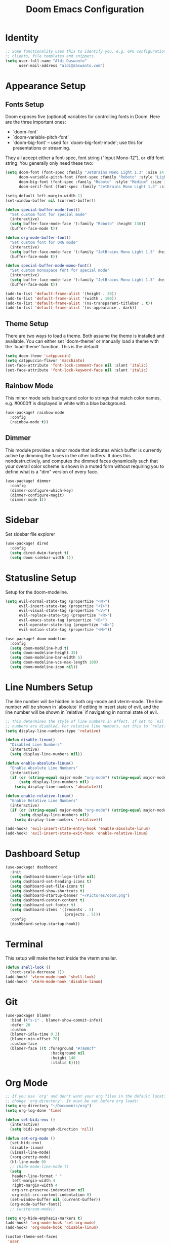 #+title: Doom Emacs Configuration

* Identity
#+begin_src emacs-lisp
;; Some functionality uses this to identify you, e.g. GPG configuration, email
;; clients, file templates and snippets.
(setq user-full-name "Aldi Daswanto"
      user-mail-address "aldi@daswanto.com")

#+end_src

* Appearance Setup

** Fonts Setup
Doom exposes five (optional) variables for controlling fonts in Doom. Here are the three important ones:
- `doom-font'
- `doom-variable-pitch-font'
- `doom-big-font' -- used for `doom-big-font-mode'; use this for presentations or streaming.

They all accept either a font-spec, font string ("Input Mono-12"), or xlfd font string. You generally only need these two:

#+begin_src emacs-lisp
(setq doom-font (font-spec :family "JetBrains Mono Light 1.3" :size 14 :style "Light" :weight 'normal :height 160)
      doom-variable-pitch-font (font-spec :family "Roboto" :style "Light" :size 12 :weight 'normal)
      doom-big-font (font-spec :family "Roboto" :style "Medium" :size 32 :weight 'normal)
      doom-serif-font (font-spec :family "JetBrains Mono Light 1.3" :size 15 :style "Light Italic" :weight 'normal :height 160))

(setq-default left-margin-width 1)
(set-window-buffer nil (current-buffer))

(defun special-buffer-mode-font()
  "Set custom font for special mode"
  (interactive)
  (setq buffer-face-mode-face '(:family "Roboto" :height 130))
  (buffer-face-mode t))

(defun org-mode-buffer-font()
  "Set custom font for ORG mode"
  (interactive)
  (setq buffer-face-mode-face '(:family "JetBrains Mono Light 1.3" :height 110))
  (buffer-face-mode t))

(defun special-buffer-mode-mono-font()
  "Set custom monospace font for special mode"
  (interactive)
  (setq buffer-face-mode-face '(:family "JetBrains Mono Light 1.3" :height 100))
  (buffer-face-mode t))

(add-to-list 'default-frame-alist '(height . 30))
(add-to-list 'default-frame-alist '(width . 180))
(add-to-list 'default-frame-alist '(ns-transparent-titlebar . t))
(add-to-list 'default-frame-alist '(ns-appearance . dark))
#+end_src

** Theme Setup

There are two ways to load a theme. Both assume the theme is installed and available. You can either set `doom-theme' or manually load a theme with the `load-theme' function. This is the default:

#+begin_src emacs-lisp
(setq doom-theme 'catppuccin)
(setq catppuccin-flavor 'macchiato)
(set-face-attribute 'font-lock-comment-face nil :slant 'italic)
(set-face-attribute 'font-lock-keyword-face nil :slant 'italic)
#+end_src

** Rainbow Mode

This minor mode sets background color to strings that match color names, e.g. #0000ff is displayed in white with a blue background.

#+begin_src emacs-lisp
(use-package! rainbow-mode
  :config
  (rainbow-mode t))
#+end_src

** Dimmer

This module provides a minor mode that indicates which buffer is currently active by dimming the faces in the other buffers.  It does this nondestructively, and computes the dimmed faces dynamically such that your overall color scheme is shown in a muted form without requiring you to define what is a "dim" version of every face.

#+begin_src emacs-lisp
(use-package! dimmer
  :config
  (dimmer-configure-which-key)
  (dimmer-configure-magit)
  (dimmer-mode t))
#+end_src

* Sidebar

Set sidebar file explorer

#+begin_src emacs-lisp
(use-package! dired
  :config
  (setq dired-dwim-target t)
  (setq doom-sidebar-width 1))
#+end_src

* Statusline Setup

Setup for the doom-modeline.

#+begin_src emacs-lisp
(setq evil-normal-state-tag (propertize "<N>")
      evil-insert-state-tag (propertize "<I>")
      evil-visual-state-tag (propertize "<V>")
      evil-replace-state-tag (propertize "<R>")
      evil-emacs-state-tag (propertize "<E>")
      evil-operator-state-tag (propertize "<O>")
      evil-motion-state-tag (propertize "<M>"))

(use-package! doom-modeline
  :config
  (setq doom-modeline-hud t)
  (setq doom-modeline-height 35)
  (setq doom-modeline-bar-width 5)
  (setq doom-modeline-vcs-max-length 100)
  (setq doom-modeline-icon nil))
#+end_src

* Line Numbers Setup

The line number will be hidden in both org-mode and vterm-mode. The line number will be shown in `absolute` if editing in insert state of evil, and the line number will be shown in `relative` if navigating in normal state of evil.

#+begin_src emacs-lisp
;; This determines the style of line numbers in effect. If set to `nil', line
;; numbers are disabled. For relative line numbers, set this to `relative'.
(setq display-line-numbers-type 'relative)

(defun disable-linum()
  "Disabled Line Numbers"
  (interactive)
  (setq display-line-numbers nil))

(defun enable-absolute-linum()
  "Enable Absolute Line Numbers"
  (interactive)
  (if (or (string-equal major-mode "org-mode") (string-equal major-mode "vterm-mode"))
      (setq display-line-numbers nil)
    (setq display-line-numbers 'absolute)))

(defun enable-relative-linum()
  "Enable Relative Line Numbers"
  (interactive)
  (if (or (string-equal major-mode "org-mode") (string-equal major-mode "vterm-mode"))
      (setq display-line-numbers nil)
    (setq display-line-numbers 'relative)))

(add-hook! 'evil-insert-state-entry-hook 'enable-absolute-linum)
(add-hook! 'evil-insert-state-exit-hook 'enable-relative-linum)
#+end_src

* Dashboard Setup
#+begin_src emacs-lisp
(use-package! dashboard
  :init
  (setq dashboard-banner-logo-title nil)
  (setq dashboard-set-heading-icons t)
  (setq dashboard-set-file-icons t)
  (setq dashboard-show-shortcuts t)
  (setq dashboard-startup-banner "~/Pictures/doom.png")
  (setq dashboard-center-content t)
  (setq dashboard-set-footer t)
  (setq dashboard-items '((recents . 5)
                          (projects . 5)))
  :config
  (dashboard-setup-startup-hook))
#+end_src

* Terminal

This setup will make the text inside the vterm smaller.

#+begin_src emacs-lisp
(defun shell-look ()
  (text-scale-decrease 1))
(add-hook! 'vterm-mode-hook 'shell-look)
(add-hook! 'vterm-mode-hook 'disable-linum)
#+end_src

* Git
#+begin_src emacs-lisp
(use-package! blamer
  :bind (("s-i" . blamer-show-commit-info))
  :defer 20
  :custom
  (blamer-idle-time 0.3)
  (blamer-min-offset 70)
  :custom-face
  (blamer-face ((t :foreground "#7a88cf"
                    :background nil
                    :height 140
                    :italic t))))
#+end_src

* Org Mode
#+begin_src emacs-lisp
;; If you use `org' and don't want your org files in the default location below,
;; change `org-directory'. It must be set before org loads!
(setq org-directory "~/Documents/org")
(setq org-log-done 'time)

(defun set-bidi-env ()
  (interactive)
  (setq bidi-paragraph-direction 'nil))

(defun set-org-mode ()
  (set-bidi-env)
  (disable-linum)
  (visual-line-mode)
  (+org-pretty-mode)
  (hl-line-mode 0)
  ;; (hide-mode-line-mode t)
  (setq
   header-line-format " "
   left-margin-width 4
   right-margin-width 4
   org-src-preserve-indentation nil
   org-edit-src-content-indentation 0)
  (set-window-buffer nil (current-buffer))
  (org-mode-buffer-font))
  ;; (writeroom-mode))

(setq org-hide-emphasis-markers t)
(add-hook! 'org-mode-hook 'set-org-mode)
(add-hook! 'org-mode-hook 'disable-linum)

(custom-theme-set-faces
 'user
 '(org-document-title ((t (:inherit :height 1.2))))
 '(outline-1 ((t (:inherit extra-bold :height 1.25))))
 '(outline-2 ((t (:inherit bold :height 1.15))))
 '(outline-3 ((t (:inherit bold :height 1.12))))
 '(outline-4 ((t (:inherit semi-bold :height 1.09))))
 '(outline-5 ((t (:inherit semi-bold :height 1.06))))
 '(outline-6 ((t (:inherit semi-bold :height 1.03))))
 '(outline-7 ((t (:inherit semi-bold))))
 '(outline-8 ((t (:inherit semi-bold))))
 '(outline-9 ((t (:inherit semi-bold))))
 '(org-block ((t (:inherit fixed-pitch))))
 '(org-code ((t (:inherit (shadow fixed-pitch)))))
 '(org-indent ((t (:inherit (org-hide fixed-pitch)))))
 '(org-meta-line ((t (:inherit (font-lock-comment-face fixed-pitch)))))
 '(org-link ((t (:underline t))))
 '(org-table ((t (:inherit fixed-pitch))))
 '(org-tag ((t (:inherit (shadow fixed-pitch) :weight bold :height 0.8))))
 '(org-verbatim ((t (:inherit (shadow fixed-pitch))))))
#+end_src

* LSP
#+begin_src emacs-lisp
(use-package! lsp-tailwindcss
  :init
  (setq lsp-tailwindcss-add-on-mode t))

(use-package! web-mode
  :config
  (add-to-list 'auto-mode-alist '("\\.ejs\\'" . web-mode))
  (add-to-list 'auto-mode-alist '("\\.njk\\'" . web-mode))
  (add-to-list 'auto-mode-alist '("\\.svelte\\'" . web-mode))
  (add-to-list 'auto-mode-alist '("\\.vue\\'" . web-mode))
  (setq web-mode-engines-alist '(("svelte" . "\\.svelte\\'"))))

(use-package! flycheck
  :config
  (flycheck-add-mode 'javascript-eslint 'web-mode)
  (flycheck-add-mode 'javascript-eslint 'rjsx-mode)
  (flycheck-add-mode 'javascript-eslint 'typescript-mode)
  (flycheck-add-mode 'javascript-eslint 'typescript-tsx-mode)
  (global-flycheck-mode t))

(use-package! tree-sitter
  :ensure t
  :config
  (global-tree-sitter-mode)
  (add-hook 'tree-sitter-after-on-hook #'tree-sitter-hl-mode))

(use-package! tree-sitter-langs
  :ensure t
  :after tree-sitter)

(define-derived-mode vue-mode web-mode "Vue")

;; (add-hook 'go-mode-hook #'lsp-deferred)
(defun lsp-go-install-save-hooks ()
  (add-hook 'before-save-hook 'lsp-organize-imports t t))
(add-hook 'go-mode-hook 'lsp-go-install-save-hooks)

;; (after! lsp-mode
;;   (setq lsp-go-analyses '((fieldalignment . t)
;;                           (nilness . t)
;;                           (shadow . t)
;;                           (ununsedparams . t)
;;                           (ununsedwrite . t)
;;                           (useany . t)
;;                           (ununsedvariable . t))))
;; (setq lsp-dart-sdk-dir "/Users/aldidas/flutter/bin/cache/dart-sdk")
#+end_src

* Additional Keyboard Mapping
#+begin_src emacs-lisp

(map! :leader
      :desc "Open dired"
      "o p" #'dired-jump)

#+end_src

* Another Setup
#+begin_src emacs-lisp
(use-package! lorem-ipsum)

(use-package! alert
  :commands (alert)
  :init
  (setq alert-default-style 'notifier))

(with-eval-after-load 'projectile
  (add-to-list 'projectile-project-root-files-bottom-up "pubspec.yaml")
  (add-to-list 'projectile-project-root-files-bottom-up "BUILD"))

;; (getenv "PATH")
(setenv "PATH" (concat "/Library/TeX/texbin/" ":" (getenv "PATH")))

(if (fboundp 'mac-auto-operator-composition-mode)
    (mac-auto-operator-composition-mode))

(setq gc-cons-threshold (* 100 1024 1024)
      read-process-output-max (* 1024 1024)
      company-minimum-prefix-length 1
      lsp-lens-enable t
      lsp-signature-auto-activate nil)
#+end_src

* Custom Functions

#+begin_src emacs-lisp
(use-package! exec-path-from-shell
  :config
  (when (memq window-system '(mac ns x))
    (exec-path-from-shell-initialize)))

(defun file-notify-rm-all-watches ()
  "Remove all existing file notifications watches from Emacs."
  (interactive)
  (maphash
   (lambda (key _value)
     (file-notify-rm-watch key))
   file-notify-descriptors))

(defun wrap-with-anchor-ikahan-mail (lang)
  "Wrap the highlighted text with an anchor tag using the text as the URL."
  (interactive "sEnter lang: ")
  (when (region-active-p)
    (let ((url (buffer-substring-no-properties (region-beginning) (region-end)))
          (color (cond
                  ((equal lang "id") "#000000")
                  ((equal lang "en") "#004C6E")
                  (t "#004C6E"))))
      (delete-region (region-beginning) (region-end))
      (insert (format "<a href=\"%s\" target=\"_blank\" style=\"text-decoration:underline;color:%s\">%s</a>" url color url)))))

(map! :leader
      :desc "Format Link for the IKAHAN Newsletter"
      "c a" #'wrap-with-anchor-ikahan-mail)

;; (setenv "PATH" (concat (getenv "PATH") ":/Users/aldidas/go/bin:/usr/local/go/bin"))
#+end_src
